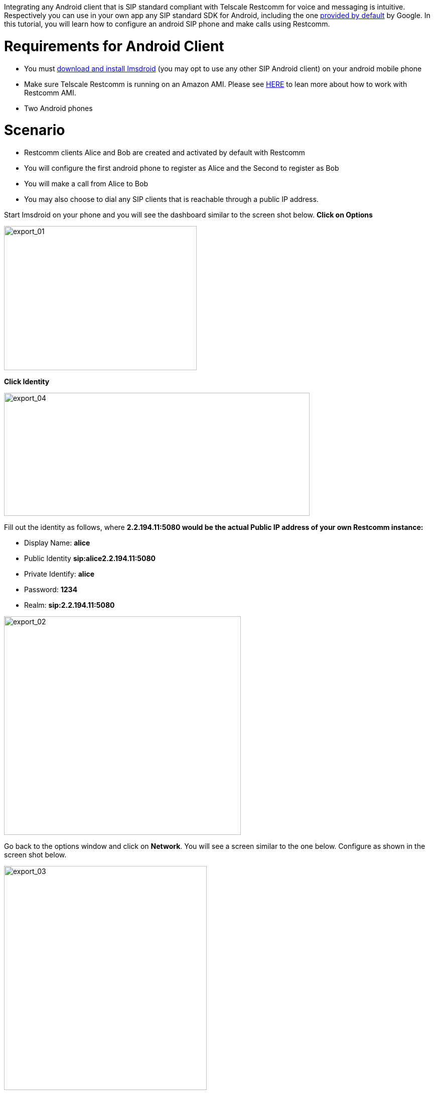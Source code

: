 Integrating any Android client that is SIP standard compliant with Telscale Restcomm for voice and messaging is intuitive. Respectively you can use in your own app any SIP standard SDK for Android, including the one link:http://developer.android.com/guide/topics/connectivity/sip.html[provided by default] by Google. In this tutorial, you will learn how to configure an android SIP phone and make calls using Restcomm. 

= Requirements for Android Client

* You must link:http://code.google.com/p/imsdroid/downloads/list[download and install Imsdroid] (you may opt to use any other SIP Android client) on your android mobile phone
* Make sure Telscale Restcomm is running on an Amazon AMI. Please see http://docs.telestax.com/restcomm-quick-start-guide/[HERE] to lean more about how to work with Restcomm AMI.
* Two Android phones

= Scenario

* Restcomm clients Alice and Bob are created and activated by default with Restcomm
* You will configure the first android phone to register as Alice and the Second to register as Bob
* You will make a call from Alice to Bob
* You may also choose to dial any SIP clients that is reachable through a public IP address.

Start Imsdroid on your phone and you will see the dashboard similar to the screen shot below. *Click on Options*  

image:./images/export_01.png[export_01,width=384,height=287] 

*Click Identity*   

image:./images/export_04.png[export_04,width=609,height=245] 

Fill out the identity as follows, where *2.2.194.11:5080 would be the actual Public IP address of your own Restcomm instance:*

* Display Name: *alice*
* Public Identity *sip:alice2.2.194.11:5080*
* Private Identify: *alice*
* Password: *1234*
* Realm: *sip:2.2.194.11:5080*

image:./images/export_021.png[export_02,width=472,height=435]

Go back to the options window and click on **Network**. You will see a screen similar to the one below. Configure as shown in the screen shot below. 

image:./images/export_031.png[export_03,width=404,height=446]

Go back to the main dashboard and click on *Sign In* 

image:./images/export_01.png[export_01,width=384,height=287]

You will see a screenshot similar to the one below. 

image:./images/export_05.png[export_05,width=695,height=248]

[[you-must-now-configure-the-second-android-phone-as-user-bob-using-similar-information-as-user-alice.]]
*You must now configure the second android phone as user Bob using similar information as user Alice*

Click on the *Dialer* to call Bob! Ring! Ring! Talk. 

And that is *all there is* to configuring an android client to work with Telscale Restcomm. If you have experience using another SIP Android Client or SDK with Restcomm, please share it in the comments section of this article.

image:./images/export_06.png[export_06,width=642,height=325]
